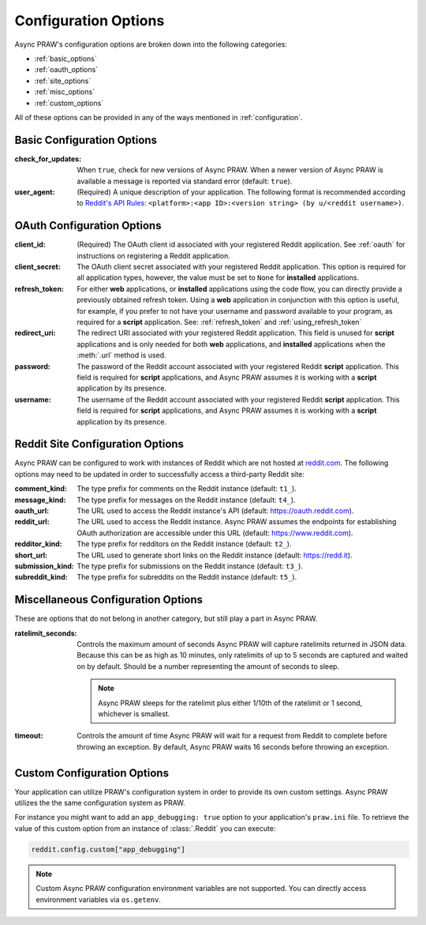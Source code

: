 .. _configuration_options:

Configuration Options
=====================

Async PRAW's configuration options are broken down into the following categories:

* :ref:`basic_options`
* :ref:`oauth_options`
* :ref:`site_options`
* :ref:`misc_options`
* :ref:`custom_options`

All of these options can be provided in any of the ways mentioned in
:ref:`configuration`.

.. _basic_options:

Basic Configuration Options
---------------------------

:check_for_updates: When ``true``, check for new versions of Async PRAW. When a
                    newer version of Async PRAW is available a message is reported
                    via standard error (default: ``true``).

:user_agent: (Required) A unique description of your application. The following
             format is recommended according to `Reddit's API Rules
             <https://github.com/reddit/reddit/wiki/API#rules>`_:
             ``<platform>:<app ID>:<version string> (by u/<reddit
             username>)``.

.. _oauth_options:

OAuth Configuration Options
---------------------------

:client_id: (Required) The OAuth client id associated with your registered
            Reddit application. See :ref:`oauth` for instructions on
            registering a Reddit application.

:client_secret: The OAuth client secret associated with your registered Reddit
                application. This option is required for all application types,
                however, the value must be set to ``None`` for **installed**
                applications.

:refresh_token: For either **web** applications, or **installed** applications
                using the code flow, you can directly provide a previously
                obtained refresh token. Using a **web** application in
                conjunction with this option is useful, for example, if you
                prefer to not have your username and password available to your
                program, as required for a **script** application. See:
                :ref:`refresh_token` and :ref:`using_refresh_token`

:redirect_uri: The redirect URI associated with your registered Reddit
               application. This field is unused for **script** applications
               and is only needed for both **web** applications, and
               **installed** applications when the :meth:`.url` method is used.

:password: The password of the Reddit account associated with your registered
           Reddit **script** application. This field is required for **script**
           applications, and Async PRAW assumes it is working with a **script**
           application by its presence.

:username: The username of the Reddit account associated with your registered
           Reddit **script** application. This field is required for **script**
           applications, and Async PRAW assumes it is working with a **script**
           application by its presence.

.. _site_options:

Reddit Site Configuration Options
---------------------------------

Async PRAW can be configured to work with instances of Reddit which are not hosted at
`reddit.com <https://www.reddit.com>`_. The following options may need to be
updated in order to successfully access a third-party Reddit site:

:comment_kind: The type prefix for comments on the Reddit instance (default:
               ``t1_``).

:message_kind: The type prefix for messages on the Reddit instance (default:
               ``t4_``).

:oauth_url: The URL used to access the Reddit instance's API (default:
            https://oauth.reddit.com).

:reddit_url: The URL used to access the Reddit instance. Async PRAW assumes the
             endpoints for establishing OAuth authorization are accessible
             under this URL (default: https://www.reddit.com).

:redditor_kind: The type prefix for redditors on the Reddit instance (default:
                ``t2_``).

:short_url: The URL used to generate short links on the Reddit instance
            (default: https://redd.it).

:submission_kind: The type prefix for submissions on the Reddit instance
                  (default: ``t3_``).

:subreddit_kind: The type prefix for subreddits on the Reddit instance
                 (default: ``t5_``).

.. _misc_options:

Miscellaneous Configuration Options
-----------------------------------

These are options that do not belong in another category, but still play a part
in Async PRAW.

:ratelimit_seconds: Controls the maximum amount of seconds Async PRAW will capture
                    ratelimits returned in JSON data. Because this can be as
                    high as 10 minutes, only ratelimits of up to 5 seconds
                    are captured and waited on by default. Should be a number
                    representing the amount of seconds to sleep.

                    .. note:: Async PRAW sleeps for the ratelimit plus either 1/10th
                        of the ratelimit or 1 second, whichever is smallest.

:timeout: Controls the amount of time Async PRAW will wait for a request from Reddit
          to complete before throwing an exception. By default, Async PRAW waits
          16 seconds before throwing an exception.

.. _custom_options:

Custom Configuration Options
----------------------------

Your application can utilize PRAW's configuration system in order to provide
its own custom settings. Async PRAW utilizes the the same configuration system
as PRAW.

For instance you might want to add an ``app_debugging: true`` option to your
application's ``praw.ini`` file. To retrieve the value of this custom option
from an instance of :class:`.Reddit` you can execute:

.. code-block:: python

   reddit.config.custom["app_debugging"]

.. note:: Custom Async PRAW configuration environment variables are not
          supported. You can directly access environment variables via
          ``os.getenv``.
